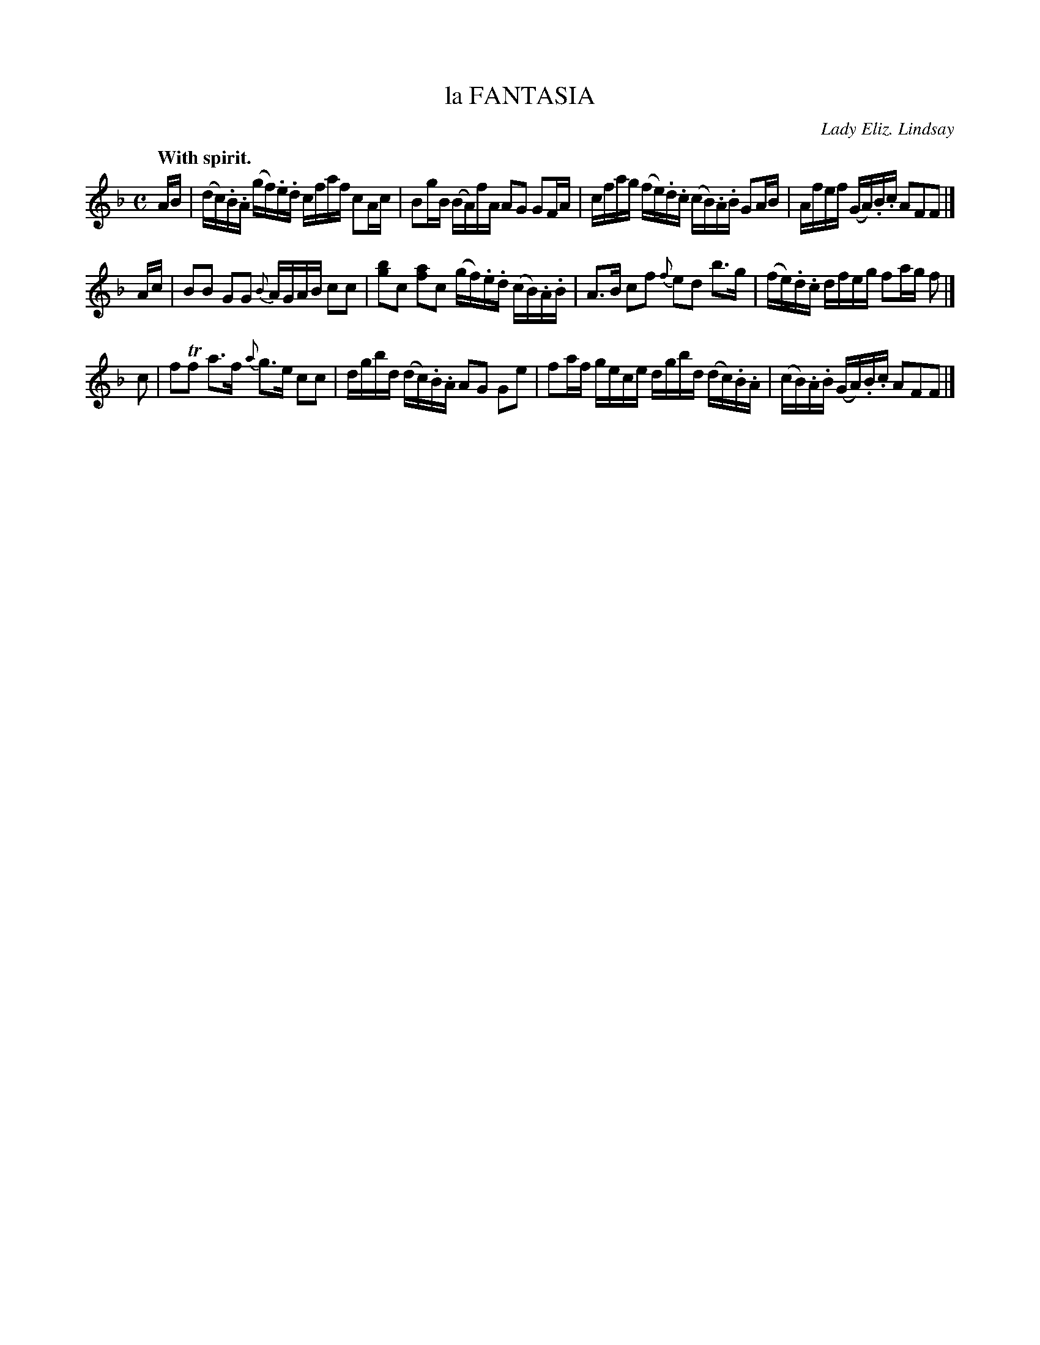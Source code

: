 X: 10031
T: la FANTASIA
C: Lady Eliz. Lindsay
Q: "With spirit."
%R: reel
B: W. Hamilton "Universal Tune-Book" Vol. 1 Glasgow 1844 p.3 #1
S: http://imslp.org/wiki/Hamilton's_Universal_Tune-Book_(Various)
Z: 2016 John Chambers <jc:trillian.mit.edu>
M: C
L: 1/16
K: F
%%stretchstaff 0
%%slurgraces yes
%%graceslurs yes
% - - - - - - - - - - - - - - - - - - - - - - - - -
AB |\
(dc).B.A (gf).e.d cfaf c2Ac | B2gB (BA)fA A2G2 G2FA |\
cfag (fe).d.c (cB).A.B G2AB | Afef (GA).B.c A2F2F2 |]
Ac |\
B2B2 G2G2 {B}AGAB c2c2 | [b2g2]c2 [a2f2]c2 (gf).e.d (cB).A.B |\
A3B c2f2 {f}e2d2 b3g | (fe).d.c dfeg f2ag f2 |]
c2 |\
f2Tf2 a3f {a}g3e c2c2 | dgbd (dc).B.A A2G2 G2e2 |\
f2af gece dgbd (dc).B.A | (cB).A.B (GA).B.c A2F2F2 |]
% - - - - - - - - - - - - - - - - - - - - - - - - -
